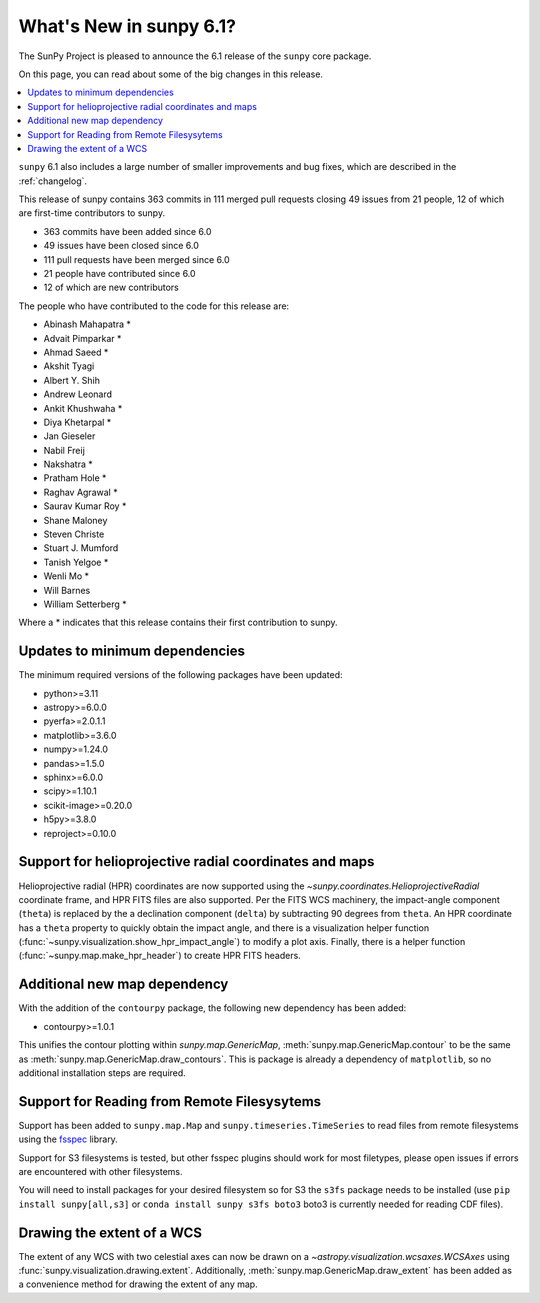 .. _whatsnew-6.1:

************************
What's New in sunpy 6.1?
************************

The SunPy Project is pleased to announce the 6.1 release of the ``sunpy`` core package.

On this page, you can read about some of the big changes in this release.

.. contents::
    :local:
    :depth: 1

``sunpy`` 6.1 also includes a large number of smaller improvements and bug fixes, which are described in the :ref:`changelog`.

This release of sunpy contains 363 commits in 111 merged pull requests closing 49 issues from 21 people, 12 of which are first-time contributors to sunpy.

* 363 commits have been added since 6.0
* 49 issues have been closed since 6.0
* 111 pull requests have been merged since 6.0
* 21 people have contributed since 6.0
* 12 of which are new contributors

The people who have contributed to the code for this release are:

-  Abinash Mahapatra  *
-  Advait Pimparkar  *
-  Ahmad Saeed  *
-  Akshit Tyagi
-  Albert Y. Shih
-  Andrew Leonard
-  Ankit Khushwaha  *
-  Diya Khetarpal  *
-  Jan Gieseler
-  Nabil Freij
-  Nakshatra  *
-  Pratham Hole  *
-  Raghav Agrawal  *
-  Saurav Kumar Roy  *
-  Shane Maloney
-  Steven Christe
-  Stuart J. Mumford
-  Tanish Yelgoe  *
-  Wenli Mo  *
-  Will Barnes
-  William Setterberg  *

Where a * indicates that this release contains their first contribution to sunpy.

Updates to minimum dependencies
===============================

The minimum required versions of the following packages have been updated:

- python>=3.11
- astropy>=6.0.0
- pyerfa>=2.0.1.1
- matplotlib>=3.6.0
- numpy>=1.24.0
- pandas>=1.5.0
- sphinx>=6.0.0
- scipy>=1.10.1
- scikit-image>=0.20.0
- h5py>=3.8.0
- reproject>=0.10.0

Support for helioprojective radial coordinates and maps
=======================================================

Helioprojective radial (HPR) coordinates are now supported using the `~sunpy.coordinates.HelioprojectiveRadial` coordinate frame, and HPR FITS files are also supported.
Per the FITS WCS machinery, the impact-angle component (``theta``) is replaced by the a declination component (``delta``) by subtracting 90 degrees from ``theta``.
An HPR coordinate has a ``theta`` property to quickly obtain the impact angle, and there is a visualization helper function (:func:`~sunpy.visualization.show_hpr_impact_angle`) to modify a plot axis.
Finally, there is a helper function (:func:`~sunpy.map.make_hpr_header`) to create HPR FITS headers.

.. minigallery:: sunpy.coordinates.HelioprojectiveRadial

Additional new map dependency
=============================

With the addition of the ``contourpy`` package, the following new dependency has been added:

- contourpy>=1.0.1

This unifies the contour plotting within `sunpy.map.GenericMap`, :meth:`sunpy.map.GenericMap.contour` to be the same as :meth:`sunpy.map.GenericMap.draw_contours`.
This is package is already a dependency of ``matplotlib``, so no additional installation steps are required.

Support for Reading from Remote Filesysytems
============================================

Support has been added to ``sunpy.map.Map`` and ``sunpy.timeseries.TimeSeries`` to read files from remote filesystems using the `fsspec <https://filesystem-spec.readthedocs.io>`__ library.

Support for S3 filesystems is tested, but other fsspec plugins should work for most filetypes, please open issues if errors are encountered with other filesystems.

You will need to install packages for your desired filesystem so for S3 the ``s3fs`` package needs to be installed (use ``pip install sunpy[all,s3]`` or ``conda install sunpy s3fs boto3`` boto3 is currently needed for reading CDF files).

Drawing the extent of a WCS
===========================

The extent of any WCS with two celestial axes can now be drawn on a `~astropy.visualization.wcsaxes.WCSAxes` using
:func:`sunpy.visualization.drawing.extent`.
Additionally, :meth:`sunpy.map.GenericMap.draw_extent` has been added as a convenience method for drawing the
extent of any map.

.. minigallery:: sunpy.visualization.drawing.extent
